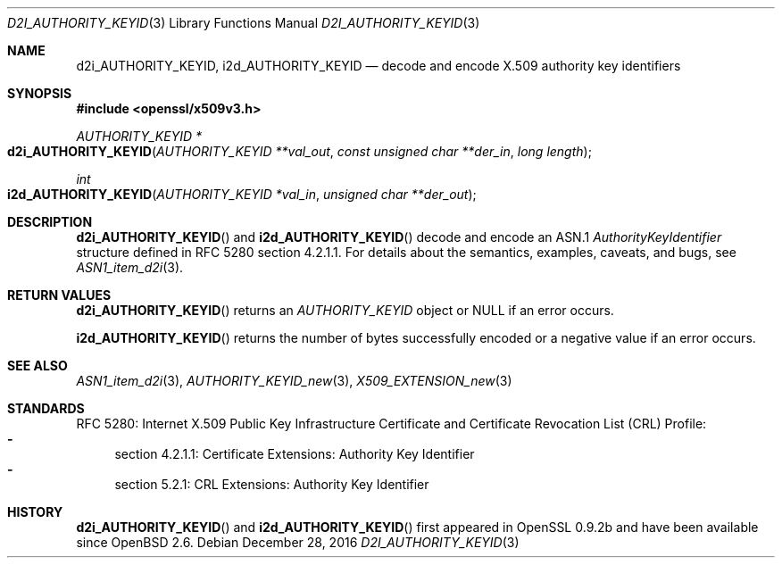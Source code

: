 .\"	$OpenBSD: d2i_AUTHORITY_KEYID.3,v 1.1 2016/12/28 20:36:33 schwarze Exp $
.\"
.\" Copyright (c) 2016 Ingo Schwarze <schwarze@openbsd.org>
.\"
.\" Permission to use, copy, modify, and distribute this software for any
.\" purpose with or without fee is hereby granted, provided that the above
.\" copyright notice and this permission notice appear in all copies.
.\"
.\" THE SOFTWARE IS PROVIDED "AS IS" AND THE AUTHOR DISCLAIMS ALL WARRANTIES
.\" WITH REGARD TO THIS SOFTWARE INCLUDING ALL IMPLIED WARRANTIES OF
.\" MERCHANTABILITY AND FITNESS. IN NO EVENT SHALL THE AUTHOR BE LIABLE FOR
.\" ANY SPECIAL, DIRECT, INDIRECT, OR CONSEQUENTIAL DAMAGES OR ANY DAMAGES
.\" WHATSOEVER RESULTING FROM LOSS OF USE, DATA OR PROFITS, WHETHER IN AN
.\" ACTION OF CONTRACT, NEGLIGENCE OR OTHER TORTIOUS ACTION, ARISING OUT OF
.\" OR IN CONNECTION WITH THE USE OR PERFORMANCE OF THIS SOFTWARE.
.\"
.Dd $Mdocdate: December 28 2016 $
.Dt D2I_AUTHORITY_KEYID 3
.Os
.Sh NAME
.Nm d2i_AUTHORITY_KEYID ,
.Nm i2d_AUTHORITY_KEYID
.Nd decode and encode X.509 authority key identifiers
.Sh SYNOPSIS
.In openssl/x509v3.h
.Ft AUTHORITY_KEYID *
.Fo d2i_AUTHORITY_KEYID
.Fa "AUTHORITY_KEYID **val_out"
.Fa "const unsigned char **der_in"
.Fa "long length"
.Fc
.Ft int
.Fo i2d_AUTHORITY_KEYID
.Fa "AUTHORITY_KEYID *val_in"
.Fa "unsigned char **der_out"
.Fc
.Sh DESCRIPTION
.Fn d2i_AUTHORITY_KEYID
and
.Fn i2d_AUTHORITY_KEYID
decode and encode an ASN.1
.Vt AuthorityKeyIdentifier
structure  defined in RFC 5280 section 4.2.1.1.
For details about the semantics, examples, caveats, and bugs, see
.Xr ASN1_item_d2i 3 .
.Sh RETURN VALUES
.Fn d2i_AUTHORITY_KEYID
returns an
.Vt AUTHORITY_KEYID
object or
.Dv NULL
if an error occurs.
.Pp
.Fn i2d_AUTHORITY_KEYID
returns the number of bytes successfully encoded or a negative value
if an error occurs.
.Sh SEE ALSO
.Xr ASN1_item_d2i 3 ,
.Xr AUTHORITY_KEYID_new 3 ,
.Xr X509_EXTENSION_new 3
.Sh STANDARDS
RFC 5280: Internet X.509 Public Key Infrastructure Certificate and
Certificate Revocation List (CRL) Profile:
.Bl -dash -compact
.It
section 4.2.1.1: Certificate Extensions: Authority Key Identifier
.It
section 5.2.1: CRL Extensions: Authority Key Identifier
.El
.Sh HISTORY
.Fn d2i_AUTHORITY_KEYID
and
.Fn i2d_AUTHORITY_KEYID
first appeared in OpenSSL 0.9.2b and have been available since
.Ox 2.6 .
